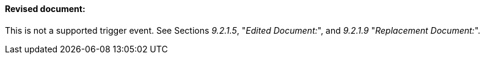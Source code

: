 ==== Revised document:
[v291_section="9.2.1.11"]

This is not a supported trigger event. See Sections _9.2.1.5_, "_Edited Document:_", and _9.2.1.9_ "_Replacement Document:_".

